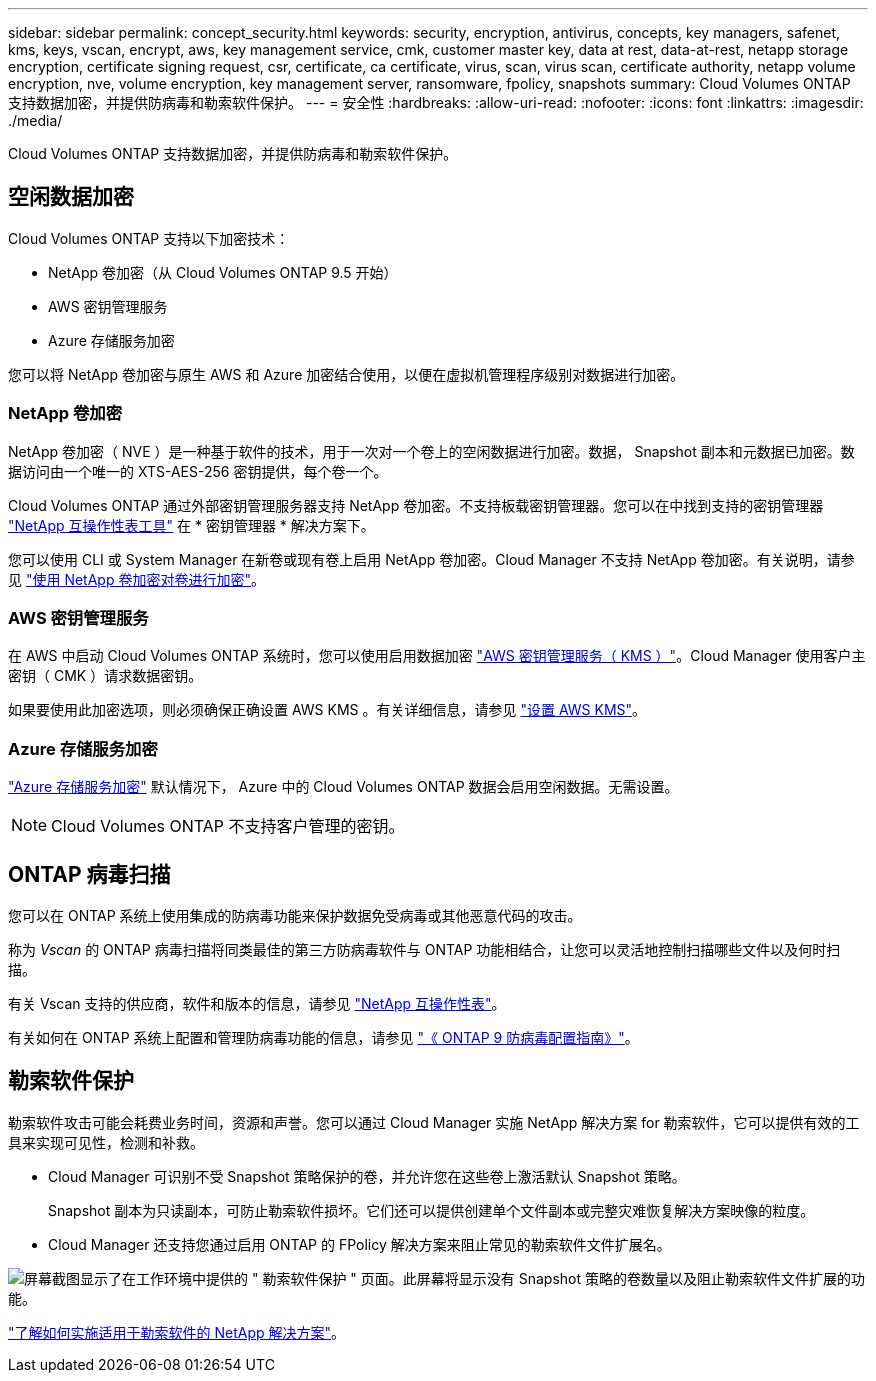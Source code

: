 ---
sidebar: sidebar 
permalink: concept_security.html 
keywords: security, encryption, antivirus, concepts, key managers, safenet, kms, keys, vscan, encrypt, aws, key management service, cmk, customer master key, data at rest, data-at-rest, netapp storage encryption, certificate signing request, csr, certificate, ca certificate, virus, scan, virus scan, certificate authority, netapp volume encryption, nve, volume encryption, key management server, ransomware, fpolicy, snapshots 
summary: Cloud Volumes ONTAP 支持数据加密，并提供防病毒和勒索软件保护。 
---
= 安全性
:hardbreaks:
:allow-uri-read: 
:nofooter: 
:icons: font
:linkattrs: 
:imagesdir: ./media/


[role="lead"]
Cloud Volumes ONTAP 支持数据加密，并提供防病毒和勒索软件保护。



== 空闲数据加密

Cloud Volumes ONTAP 支持以下加密技术：

* NetApp 卷加密（从 Cloud Volumes ONTAP 9.5 开始）
* AWS 密钥管理服务
* Azure 存储服务加密


您可以将 NetApp 卷加密与原生 AWS 和 Azure 加密结合使用，以便在虚拟机管理程序级别对数据进行加密。



=== NetApp 卷加密

NetApp 卷加密（ NVE ）是一种基于软件的技术，用于一次对一个卷上的空闲数据进行加密。数据， Snapshot 副本和元数据已加密。数据访问由一个唯一的 XTS-AES-256 密钥提供，每个卷一个。

Cloud Volumes ONTAP 通过外部密钥管理服务器支持 NetApp 卷加密。不支持板载密钥管理器。您可以在中找到支持的密钥管理器 http://mysupport.netapp.com/matrix["NetApp 互操作性表工具"^] 在 * 密钥管理器 * 解决方案下。

您可以使用 CLI 或 System Manager 在新卷或现有卷上启用 NetApp 卷加密。Cloud Manager 不支持 NetApp 卷加密。有关说明，请参见 link:task_encrypting_volumes.html["使用 NetApp 卷加密对卷进行加密"]。



=== AWS 密钥管理服务

在 AWS 中启动 Cloud Volumes ONTAP 系统时，您可以使用启用数据加密 http://docs.aws.amazon.com/kms/latest/developerguide/overview.html["AWS 密钥管理服务（ KMS ）"^]。Cloud Manager 使用客户主密钥（ CMK ）请求数据密钥。

如果要使用此加密选项，则必须确保正确设置 AWS KMS 。有关详细信息，请参见 link:task_setting_up_kms.html["设置 AWS KMS"]。



=== Azure 存储服务加密

https://azure.microsoft.com/en-us/documentation/articles/storage-service-encryption/["Azure 存储服务加密"^] 默认情况下， Azure 中的 Cloud Volumes ONTAP 数据会启用空闲数据。无需设置。


NOTE: Cloud Volumes ONTAP 不支持客户管理的密钥。



== ONTAP 病毒扫描

您可以在 ONTAP 系统上使用集成的防病毒功能来保护数据免受病毒或其他恶意代码的攻击。

称为 _Vscan_ 的 ONTAP 病毒扫描将同类最佳的第三方防病毒软件与 ONTAP 功能相结合，让您可以灵活地控制扫描哪些文件以及何时扫描。

有关 Vscan 支持的供应商，软件和版本的信息，请参见 http://mysupport.netapp.com/matrix["NetApp 互操作性表"^]。

有关如何在 ONTAP 系统上配置和管理防病毒功能的信息，请参见 http://docs.netapp.com/ontap-9/topic/com.netapp.doc.dot-cm-acg/home.html["《 ONTAP 9 防病毒配置指南》"^]。



== 勒索软件保护

勒索软件攻击可能会耗费业务时间，资源和声誉。您可以通过 Cloud Manager 实施 NetApp 解决方案 for 勒索软件，它可以提供有效的工具来实现可见性，检测和补救。

* Cloud Manager 可识别不受 Snapshot 策略保护的卷，并允许您在这些卷上激活默认 Snapshot 策略。
+
Snapshot 副本为只读副本，可防止勒索软件损坏。它们还可以提供创建单个文件副本或完整灾难恢复解决方案映像的粒度。

* Cloud Manager 还支持您通过启用 ONTAP 的 FPolicy 解决方案来阻止常见的勒索软件文件扩展名。


image:screenshot_ransomware_protection.gif["屏幕截图显示了在工作环境中提供的 \" 勒索软件保护 \" 页面。此屏幕将显示没有 Snapshot 策略的卷数量以及阻止勒索软件文件扩展的功能。"]

link:task_protecting_ransomware.html["了解如何实施适用于勒索软件的 NetApp 解决方案"]。
